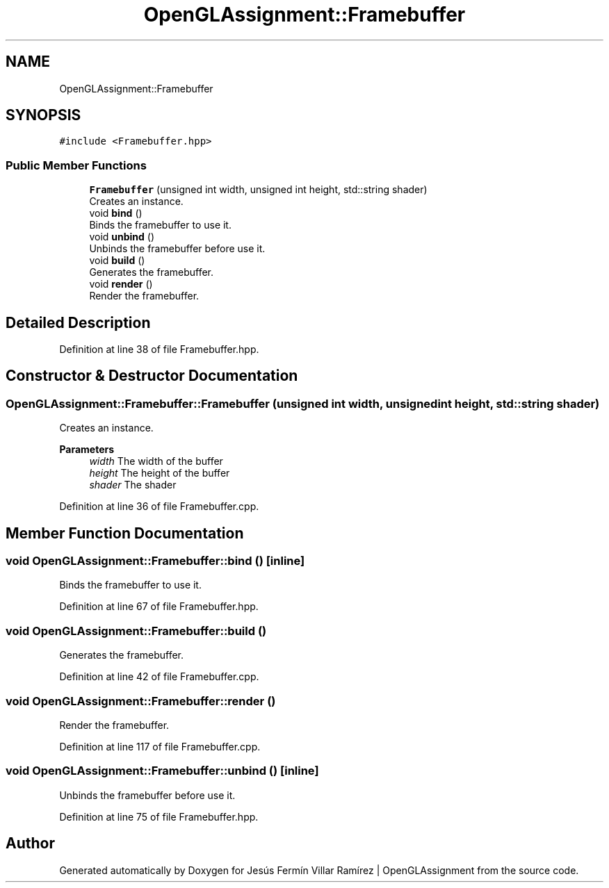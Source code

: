 .TH "OpenGLAssignment::Framebuffer" 3 "Sun May 24 2020" "Jesús Fermín Villar Ramírez | OpenGLAssignment" \" -*- nroff -*-
.ad l
.nh
.SH NAME
OpenGLAssignment::Framebuffer
.SH SYNOPSIS
.br
.PP
.PP
\fC#include <Framebuffer\&.hpp>\fP
.SS "Public Member Functions"

.in +1c
.ti -1c
.RI "\fBFramebuffer\fP (unsigned int width, unsigned int height, std::string shader)"
.br
.RI "Creates an instance\&. "
.ti -1c
.RI "void \fBbind\fP ()"
.br
.RI "Binds the framebuffer to use it\&. "
.ti -1c
.RI "void \fBunbind\fP ()"
.br
.RI "Unbinds the framebuffer before use it\&. "
.ti -1c
.RI "void \fBbuild\fP ()"
.br
.RI "Generates the framebuffer\&. "
.ti -1c
.RI "void \fBrender\fP ()"
.br
.RI "Render the framebuffer\&. "
.in -1c
.SH "Detailed Description"
.PP 
Definition at line 38 of file Framebuffer\&.hpp\&.
.SH "Constructor & Destructor Documentation"
.PP 
.SS "OpenGLAssignment::Framebuffer::Framebuffer (unsigned int width, unsigned int height, std::string shader)"

.PP
Creates an instance\&. 
.PP
\fBParameters\fP
.RS 4
\fIwidth\fP The width of the buffer 
.br
\fIheight\fP The height of the buffer 
.br
\fIshader\fP The shader 
.RE
.PP

.PP
Definition at line 36 of file Framebuffer\&.cpp\&.
.SH "Member Function Documentation"
.PP 
.SS "void OpenGLAssignment::Framebuffer::bind ()\fC [inline]\fP"

.PP
Binds the framebuffer to use it\&. 
.PP
Definition at line 67 of file Framebuffer\&.hpp\&.
.SS "void OpenGLAssignment::Framebuffer::build ()"

.PP
Generates the framebuffer\&. 
.PP
Definition at line 42 of file Framebuffer\&.cpp\&.
.SS "void OpenGLAssignment::Framebuffer::render ()"

.PP
Render the framebuffer\&. 
.PP
Definition at line 117 of file Framebuffer\&.cpp\&.
.SS "void OpenGLAssignment::Framebuffer::unbind ()\fC [inline]\fP"

.PP
Unbinds the framebuffer before use it\&. 
.PP
Definition at line 75 of file Framebuffer\&.hpp\&.

.SH "Author"
.PP 
Generated automatically by Doxygen for Jesús Fermín Villar Ramírez | OpenGLAssignment from the source code\&.
